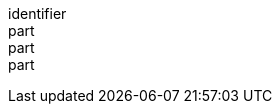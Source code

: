 [[req_datetime_map-success]]
////
[width="90%",cols="2,6a"]
|===
^|*Requirement {counter:req-id}* |*/req/datetime/map-success*
^|A |The content of that response SHALL be consistent with the requested datetime.
|===
////

[requirement]
====
[%metadata]
identifier:: 
part:: 
part::
part:: 
====